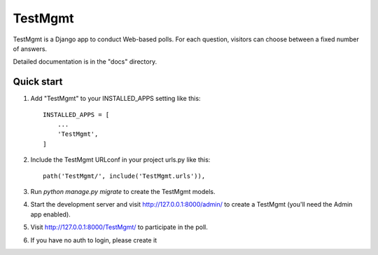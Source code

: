 =====
TestMgmt
=====

TestMgmt is a Django app to conduct Web-based polls. For each question,
visitors can choose between a fixed number of answers.

Detailed documentation is in the "docs" directory.

Quick start
-----------

1. Add "TestMgmt" to your INSTALLED_APPS setting like this::

    INSTALLED_APPS = [
        ...
        'TestMgmt',
    ]

2. Include the TestMgmt URLconf in your project urls.py like this::

    path('TestMgmt/', include('TestMgmt.urls')),

3. Run `python manage.py migrate` to create the TestMgmt models.

4. Start the development server and visit http://127.0.0.1:8000/admin/
   to create a TestMgmt (you'll need the Admin app enabled).

5. Visit http://127.0.0.1:8000/TestMgmt/ to participate in the poll.

6. If you have no auth to login, please create it
